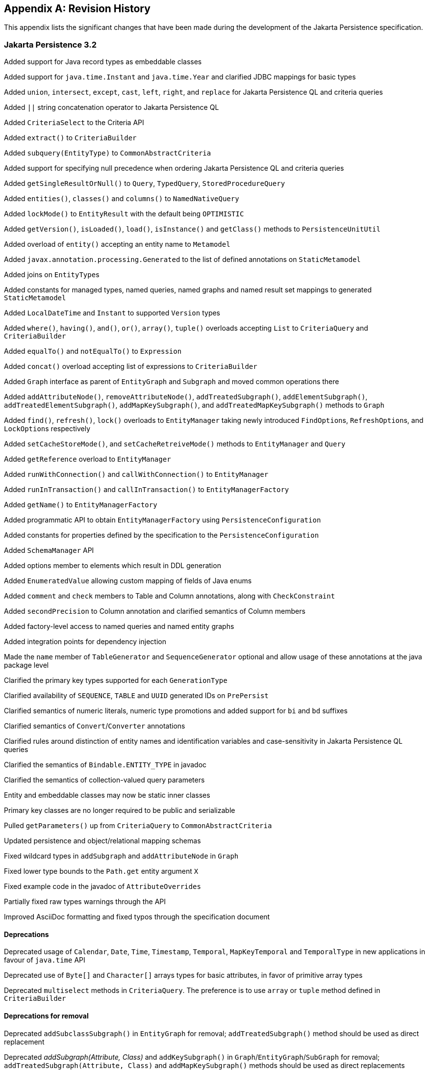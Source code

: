 //
// Copyright (c) 2017, 2024 Contributors to the Eclipse Foundation
//

[appendix]
== Revision History

This appendix lists the significant changes that have been made during the development of the Jakarta Persistence specification.

=== Jakarta Persistence 3.2

Added support for Java record types as embeddable classes

Added support for `java.time.Instant` and `java.time.Year` and clarified JDBC mappings for basic types

Added `union`, `intersect`, `except`, `cast`, `left`, `right`, and `replace` for Jakarta Persistence QL and criteria queries

Added `||` string concatenation operator to Jakarta Persistence QL

Added `CriteriaSelect` to the Criteria API

Added `extract()` to `CriteriaBuilder`

Added `subquery(EntityType)` to `CommonAbstractCriteria`

Added support for specifying null precedence when ordering Jakarta Persistence QL and criteria queries

Added `getSingleResultOrNull()` to `Query`, `TypedQuery`, `StoredProcedureQuery`

Added `entities()`, `classes()` and `columns()` to `NamedNativeQuery`

Added `lockMode()` to `EntityResult` with the default being `OPTIMISTIC`

Added `getVersion()`, `isLoaded()`, `load()`, `isInstance()` and `getClass()` methods to `PersistenceUnitUtil`

Added overload of `entity()` accepting an entity name to `Metamodel`

Added `javax.annotation.processing.Generated` to the list of defined annotations on `StaticMetamodel`

Added joins on ``EntityType``s

Added constants for managed types, named queries, named graphs and named result set mappings to generated `StaticMetamodel`

Added `LocalDateTime` and `Instant` to supported `Version` types

Added `where()`, `having()`, `and()`, `or()`, `array()`, `tuple()` overloads accepting `List` to `CriteriaQuery` and `CriteriaBuilder`

Added `equalTo()` and `notEqualTo()` to `Expression`

Added `concat()` overload accepting list of expressions to `CriteriaBuilder`

Added `Graph` interface as parent of `EntityGraph` and `Subgraph` and moved common operations there

Added `addAttributeNode()`, `removeAttributeNode()`, `addTreatedSubgraph()`, `addElementSubgraph()`, `addTreatedElementSubgraph()`,
`addMapKeySubgraph()`, and `addTreatedMapKeySubgraph()` methods to `Graph`

Added `find()`, `refresh()`, `lock()` overloads to `EntityManager` taking newly introduced ``FindOption``s, ``RefreshOption``s,
and ``LockOption``s respectively

Added `setCacheStoreMode()`, and `setCacheRetreiveMode()` methods to `EntityManager` and `Query`

Added `getReference` overload to `EntityManager`

Added `runWithConnection()` and `callWithConnection()` to `EntityManager`

Added `runInTransaction()` and `callInTransaction()` to `EntityManagerFactory`

Added `getName()` to `EntityManagerFactory`

Added programmatic API to obtain `EntityManagerFactory` using `PersistenceConfiguration`

Added constants for properties defined by the specification to the `PersistenceConfiguration`

Added `SchemaManager` API

Added options member to elements which result in DDL generation

Added `EnumeratedValue` allowing custom mapping of fields of Java enums

Added `comment` and `check` members to Table and Column annotations, along with `CheckConstraint`

Added `secondPrecision` to Column annotation and clarified semantics of Column members

Added factory-level access to named queries and named entity graphs

Added integration points for dependency injection

Made the `name` member of `TableGenerator` and `SequenceGenerator` optional and allow usage of these annotations
at the java package level

Clarified the primary key types supported for each `GenerationType`

Clarified availability of `SEQUENCE`, `TABLE` and `UUID` generated IDs on `PrePersist`

Clarified semantics of numeric literals, numeric type promotions and added support for `bi` and `bd` suffixes

Clarified semantics of `Convert`/`Converter` annotations

Clarified rules around distinction of entity names and identification variables and case-sensitivity in Jakarta Persistence QL queries

Clarified the semantics of `Bindable.ENTITY_TYPE` in javadoc

Clarified the semantics of collection-valued query parameters

Entity and embeddable classes may now be static inner classes

Primary key classes are no longer required to be public and serializable

Pulled `getParameters()` up from `CriteriaQuery` to `CommonAbstractCriteria`

Updated persistence and object/relational mapping schemas

Fixed wildcard types in `addSubgraph` and `addAttributeNode` in `Graph`

Fixed lower type bounds to the `Path.get` entity argument `X`

Fixed example code in the javadoc of `AttributeOverrides`

Partially fixed raw types warnings through the API

Improved AsciiDoc formatting and fixed typos through the specification document

==== Deprecations

Deprecated usage of `Calendar`, `Date`, `Time`, `Timestamp`, `Temporal`, `MapKeyTemporal` and `TemporalType`
in new applications in favour of `java.time` API

Deprecated use of `Byte[]` and `Character[]` arrays types for basic attributes, in favor of primitive array types

Deprecated `multiselect` methods in `CriteriaQuery`. The preference is to use `array` or `tuple` method defined in `CriteriaBuilder`

==== Deprecations for removal

Deprecated `addSubclassSubgraph()` in `EntityGraph` for removal; `addTreatedSubgraph()` method should be used as direct replacement

Deprecated _addSubgraph(Attribute, Class)_ and `addKeySubgraph()` in `Graph`/`EntityGraph`/`SubGraph` for removal; `addTreatedSubgraph(Attribute, Class)`
and `addMapKeySubgraph()` methods should be used as direct replacements

Deprecated `jakarta.persistence.spi.PersistenceUnitTransactionType` for removal; `jakarta.persistence.PersistenceUnitTransactionType`
methods should be used as direct replacement

Deprecated default public no-arg constructor in `jakarta.persistence.Persistence` and `PERSISTENCE_PROVIDER` and `providers` fields
in this class for removal with no replacement. This class is not designed for extensibility

=== Jakarta Persistence 3.1

`EntityManagerFactory` and `EntityManager` interfaces extend `java.lang.AutoCloseable` interface

Fixed `ClassTransformer.transform` to throw Persistence API specific exception

Added support for `java.util.UUID` and `GenerationType.UUID`

Added `CEILING`, `EXP`, `FLOOR`, `LN`, `POWER`, `ROUND`, and `SIGN`
numeric functions to Jakarta Persistence QL and `ceiling()`, `exp()`,
`floor()`, `ln()`, `power()`,  `round()`, and `sign()` to Criteria API

Added `LOCAL DATE`, `LOCAL DATETIME`, and `LOCAL TIME` functions to Jakarta Persistence QL and
corresponding `localDate()`, `localDateTime()`, and `localTime()` to Criteria API

Added `EXTRACT` function to Jakarta Persistence QL

Added support for ``Expression``s as conditions in `Criteria` `CASE` expressions

Clarified mixing types of query input parameters

Added missing definition of `single_valued_embeddable_object_field` in Jakarta Persistence QL BNF

Clarified definition of the `Basic` type

Clarified the order of parameters in the `LOCATE` function

Clarified `SqlResultSetMapping` with multiple ``EntityResult``s and conflicting aliases

=== Jakarta Persistence 3.0

Created document from Java Persistence 2.2 Final Release specification.

The document was converted to `Asciidoc` format.

Packages of all API classes were changed to `jakarta.persistence`. These changes are reflected in the specification document.

Schema namespaces were changed from http://xmlns.jcp.org/xml/ns/persistence and http://xmlns.jcp.org/xml/ns/persistence/orm
to https://jakarta.ee/xml/ns/persistence and https://jakarta.ee/xml/ns/persistence/orm

References to schema versions lower than 2.2 were removed.

=== Java Persistence 2.2 (Maintenance Release Draft)

Created document from Java Persistence 2.1
Final Release specification.

The following annotations have been marked `@Repeatable`:

* `AssociationOverride`
* `AttributeOverride`
* `Convert`
* `JoinColumn`
* `MapKeyJoinColumn`
* `NamedEntityGraph`
* `NamedNativeQuery`
* `NamedQuery`
* `NamedStoredProcedureQuery`
* `PersistenceContext`
* `PersistenceUnit`
* `PrimaryKeyJoinColumn`
* `SecondaryTable`
* `SqlResultSetMapping`
* `SequenceGenerator`
* `TableGenerator`

Added `SequenceGenerators` and `TableGenerators` annotations.

Added support for CDI injection into
`AttributeConverter` classes.

Added support for the mapping of the following java.time types:

* `java.time.LocalDate`
* `java.time.LocalTime`
* `java.time.LocalDateTime`
* `java.time.OffsetTime`
* `java.time.OffsetDateTime`

Added default `Stream getResultStream()` method
to Query interface.

Added default `Stream<X> getResultStream()`
method to TypedQuery interface.

Replaced reference to JAR file specification
in persistence provider bootstrapping section with more general
reference to Java SE service provider requirements.

Updated persistence.xml and orm.xml schemas to 2.2 versions.

Updated Related Documents.